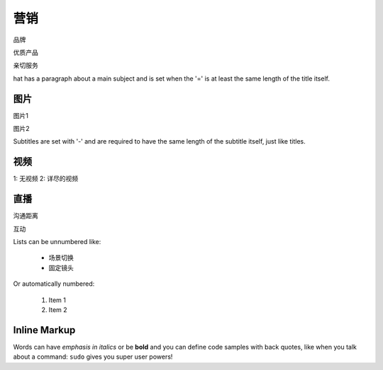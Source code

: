 营销
===============
品牌

优质产品

亲切服务


hat has a paragraph about a main subject and is set when the '='
is at least the same length of the title itself.

图片
----------------
图片1

图片2

Subtitles are set with '-' and are required to have the same length
of the subtitle itself, just like titles.

视频
-----------------
1: 无视频
2: 详尽的视频


直播
-----------------
沟通距离

互动

Lists can be unnumbered like:

 * 场景切换
 * 固定镜头

Or automatically numbered:

 #. Item 1
 #. Item 2

Inline Markup
-------------
Words can have *emphasis in italics* or be **bold** and you can define
code samples with back quotes, like when you talk about a command: ``sudo``
gives you super user powers!
